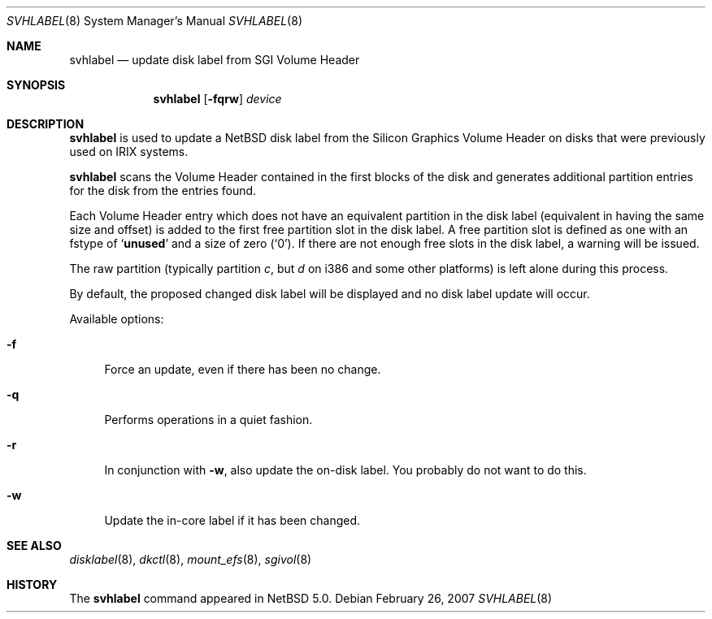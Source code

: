 .\" Copyright (C) 1998 Wolfgang Solfrank.
.\" Copyright (C) 1998 TooLs GmbH.
.\" All rights reserved.
.\"
.\" Redistribution and use in source and binary forms, with or without
.\" modification, are permitted provided that the following conditions
.\" are met:
.\" 1. Redistributions of source code must retain the above copyright
.\"    notice, this list of conditions and the following disclaimer.
.\" 2. Redistributions in binary form must reproduce the above copyright
.\"    notice, this list of conditions and the following disclaimer in the
.\"    documentation and/or other materials provided with the distribution.
.\" 3. All advertising materials mentioning features or use of this software
.\"    must display the following acknowledgement:
.\"	This product includes software developed by TooLs GmbH.
.\" 4. The name of TooLs GmbH may not be used to endorse or promote products
.\"    derived from this software without specific prior written permission.
.\"
.\" THIS SOFTWARE IS PROVIDED BY TOOLS GMBH ``AS IS'' AND ANY EXPRESS OR
.\" IMPLIED WARRANTIES, INCLUDING, BUT NOT LIMITED TO, THE IMPLIED WARRANTIES
.\" OF MERCHANTABILITY AND FITNESS FOR A PARTICULAR PURPOSE ARE DISCLAIMED.
.\" IN NO EVENT SHALL TOOLS GMBH BE LIABLE FOR ANY DIRECT, INDIRECT, INCIDENTAL,
.\" SPECIAL, EXEMPLARY, OR CONSEQUENTIAL DAMAGES (INCLUDING, BUT NOT LIMITED TO,
.\" PROCUREMENT OF SUBSTITUTE GOODS OR SERVICES; LOSS OF USE, DATA, OR PROFITS;
.\" OR BUSINESS INTERRUPTION) HOWEVER CAUSED AND ON ANY THEORY OF LIABILITY,
.\" WHETHER IN CONTRACT, STRICT LIABILITY, OR TORT (INCLUDING NEGLIGENCE OR
.\" OTHERWISE) ARISING IN ANY WAY OUT OF THE USE OF THIS SOFTWARE, EVEN IF
.\" ADVISED OF THE POSSIBILITY OF SUCH DAMAGE.
.\"
.\"	$NetBSD: svhlabel.8,v 1.2 2007/06/30 01:11:35 rumble Exp $
.\"
.Dd February 26, 2007
.Dt SVHLABEL 8
.Os
.Sh NAME
.Nm svhlabel
.Nd update disk label from SGI Volume Header
.Sh SYNOPSIS
.Nm
.Op Fl fqrw
.Ar device
.Sh DESCRIPTION
.Nm
is used to update a
.Nx
disk label from the Silicon Graphics Volume Header
on disks that were previously used on IRIX systems.
.Pp
.Nm
scans the Volume Header contained in the first blocks of the disk
and generates additional partition entries for the disk from the
entries found.
.Pp
Each Volume Header entry which does not have an equivalent partition
in the disk label (equivalent in having the same size and offset) is
added to the first free partition slot in the disk label.
A free partition slot is defined as one with an
.Dv fstype
of
.Sq Li unused
and a
.Dv size
of zero
.Pq Sq 0 .
If there are not enough free slots in the disk label, a warning
will be issued.
.Pp
The raw partition (typically partition
.Em c ,
but
.Em d
on i386 and some other platforms) is left alone during this process.
.Pp
By default, the proposed changed disk label will be displayed and no
disk label update will occur.
.Pp
Available options:
.Pp
.Bl -tag -width sX
.It Fl f
Force an update, even if there has been no change.
.It Fl q
Performs operations in a quiet fashion.
.It Fl r
In conjunction with
.Fl w ,
also update the on-disk label.
You probably do not want to do this.
.It Fl w
Update the in-core label if it has been changed.
.El
.Sh SEE ALSO
.Xr disklabel 8 ,
.Xr dkctl 8 ,
.Xr mount_efs 8 ,
.Xr sgivol 8
.Sh HISTORY
The
.Nm
command appeared in
.Nx 5.0 .
